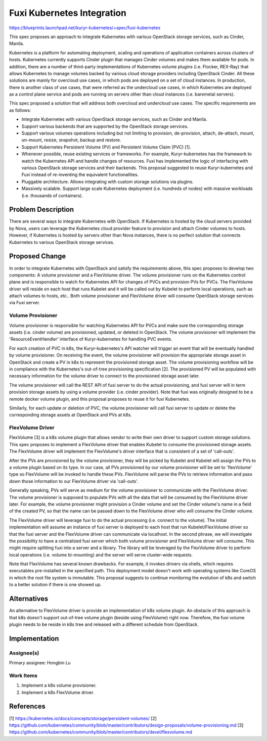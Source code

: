 ..
 This work is licensed under a Creative Commons Attribution 3.0 Unported
 License.

 http://creativecommons.org/licenses/by/3.0/legalcode

===========================
Fuxi Kubernetes Integration
===========================

https://blueprints.launchpad.net/kuryr-kubernetes/+spec/fuxi-kubernetes

This spec proposes an approach to integrate Kubernetes with various OpenStack
storage services, such as Cinder, Manila.

Kubernetes is a platform for automating deployment, scaling and operations of
application containers across clusters of hosts. Kubernetes currently supports
Cinder plugin that manages Cinder volumes and makes them available for pods.
In addition, there are a number of third-party implementations of Kubernetes
volume plugins (i.e. Flocker, REX-Ray) that allows Kubernetes to manage volumes
backed by various cloud storage providers including OpenStack Cinder. All these
solutions are mainly for overcloud use cases, in which pods are deployed on
a set of cloud instances. In production, there is another class of use cases,
that were referred as the undercloud use cases, in which Kubernetes are
deployed as a control plane service and pods are running on servers other
than cloud instances (i.e. baremetal servers).

This spec proposed a solution that will address both overcloud and undercloud
use cases. The specific requirements are as follows:

- Integrate Kubernetes with various OpenStack storage services, such as Cinder
  and Manila.
- Support various backends that are supported by the OpenStack storage
  services.
- Support various volumes operations including but not limiting to provision,
  de-provision, attach, de-attach, mount, un-mount, resize, snapshot, backup
  and restore.
- Support Kubernetes Persistent Volume (PV) and Persistent Volume Claim (PVC)
  [1].
- Whenever possible, reuse existing services or frameworks. For example,
  Kuryr-kubernetes has the framework to watch the Kubernetes API and handle
  changes of resources. Fuxi has implemented the logic of interfacing with
  various OpenStack storage services and their backends. This proposal
  suggested to reuse Kuryr-kubernetes and Fuxi instead of re-inventing the
  equivalent functionalities.
- Pluggable architecture. Allows integrating with custom storage solutions
  via plugins.
- Massively scalable. Support large scale Kubernetes deployment (i.e.
  hundreds of nodes) with massive workloads (i.e. thousands of containers).

Problem Description
===================
There are several ways to integrate Kubernetes with OpenStack. If Kubernetes
is hosted by the cloud servers provided by Nova, users can leverage the
Kubernetes cloud provider feature to provision and attach Cinder volumes to
hosts. However, if Kubernetes is hosted by servers other than Nova instances,
there is no perfect solution that connects Kubernetes to various OpenStack
storage services.


Proposed Change
===============
In order to integrate Kubernetes with OpenStack and satisfy the requirements
above, this spec proposes to develop two components: A volume provisioner and
a FlexVolume driver. The volume provisioner runs on the Kubernetes control
plane and is responsible to watch for Kubernetes API for changes of PVCs and
provision PVs for PVCs. The FlexVolume driver will reside on each host that
runs Kubelet and it will be called out by Kubelet to perform local operations,
such as attach volumes to hosts, etc.. Both volume provisioner and FlexVolume
driver will consume OpenStack storage services via Fuxi server.

.. image:: ../../../images/fuxi_k8s_components.png
    :alt: integration components
    :align: center
    :width: 100%


Volume Provisioner
------------------
Volume provisioner is responsible for watching Kubernetes API for PVCs and
make sure the corresponding storage assets (i.e. cinder volume) are
provisioned, updated, or deleted in OpenStack. The volume provisioner will
implement the 'ResourceEventHandler' interface of Kuryr-kubernetes for
handling PVC events.

For each creation of PVC in k8s, the Kuryr-kubernetes's API watcher will
trigger an event that will be eventually handled by volume provisioner.
On receiving the event, the volume provisioner will provision the appropriate
storage asset in OpenStack and create a PV in k8s to represent the provisioned
storage asset. The volume provisioning workflow will be in compliance with
the Kubernetes's out-of-tree provisioning specification [2]. The provisioned
PV will be populated with necessary information for the volume driver to
connect to the provisioned storage asset later.

The volume provisioner will call the REST API of fuxi server to do the actual
provisioning, and fuxi server will in term provision storage assets by using a
volume provider (i.e. cinder provider). Note that fuxi was originally designed
to be a remote docker volume plugin, and this proposal proposes to reuse it
for fuxi Kubernetes.

Similarly, for each update or deletion of PVC, the volume provisioner will
call fuxi server to update or delete the corresponding storage assets at
OpenStack and PVs at k8s.


FlexVolume Driver
-----------------
FlexVolume [3] is a k8s volume plugin that allows vendor to write their own
driver to support custom storage solutions. This spec proposes to implement
a FlexVolume driver that enables Kubelet to consume the provisioned storage
assets. The FlexVolume driver will implement the FlexVolume's driver interface
that is consistent of a set of 'call-outs'.

After the PVs are provisioned by the volume provisioner, they will be picked by
Kubelet and Kubelet will assign the PVs to a volume plugin based on its type.
In our case, all PVs provisioned by our volume provisioner will be set to
'flexVolume' type so FlexVolume will be invoked to handle these PVs.
FlexVolume will parse the PVs to retrieve information and pass down those
information to our FlexVolume driver via 'call-outs'.

Generally speaking, PVs will serve as medium for the volume provisioner to
communicate with the FlexVolume driver. The volume provisioner is supposed
to populate PVs with all the data that will be consumed by the FlexVolume
driver later. For example, the volume provisioner might provision a Cinder
volume and set the Cinder volume's name in a field of the created PV,
so that the name can be passed down to the FlexVolume driver who will consume
the Cinder volume.

The FlexVolume driver will leverage fuxi to do the actual processing (i.e.
connect to the volume). The initial implementation will assume an instance of
fuxi server is deployed to each host that run Kubelet/FlexVolume driver so that
the fuxi server and the FlexVolume driver can communicate via localhost.
In the second phrase, we will investigate the possibility to have a centralized
fuxi server which both volume provisioner and FlexVolume driver will consume.
This might require splitting fuxi into a server and a library. The library will
be leveraged by the FlexVolume driver to perform local operations (i.e. volume
bi-mounting) and the server will serve cluster-wide requests.

Note that FlexVolume has several known drawbacks. For example, it invokes
drivers via shells, which requires executables pre-installed in the specified
path. This deployment model doesn't work with operating systems like CoreOS
in which the root file system is immutable. This proposal suggests to continue
monitoring the evolution of k8s and switch to a better solution if there is
one showed up.


Alternatives
============
An alternative to FlexVolume driver is provide an implementation of k8s volume
plugin. An obstacle of this approach is that k8s doesn't support out-of-tree
volume plugin (beside using FlexVolume) right now. Therefore, the fuxi volume
plugin needs to be reside in k8s tree and released with a different schedule
from OpenStack.


Implementation
==============

Assignee(s)
-----------

Primary assignee:
Hongbin Lu


Work Items
----------
1. Implement a k8s volume provisioner.
2. Implement a k8s FlexVolume driver.


References
==========
[1] https://kubernetes.io/docs/concepts/storage/persistent-volumes/
[2] https://github.com/kubernetes/community/blob/master/contributors/design-proposals/volume-provisioning.md
[3] https://github.com/kubernetes/community/blob/master/contributors/devel/flexvolume.md
